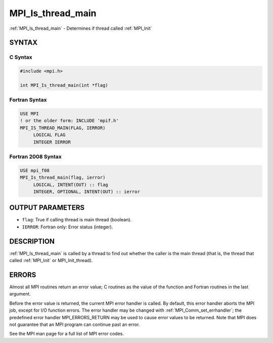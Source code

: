 .. _mpi_is_thread_main:


MPI_Is_thread_main
==================

.. include_body

:ref:`MPI_Is_thread_main` - Determines if thread called :ref:`MPI_Init`


SYNTAX
------


C Syntax
^^^^^^^^

.. code-block:: c

   #include <mpi.h>

   int MPI_Is_thread_main(int *flag)


Fortran Syntax
^^^^^^^^^^^^^^

.. code-block:: fortran

   USE MPI
   ! or the older form: INCLUDE 'mpif.h'
   MPI_IS_THREAD_MAIN(FLAG, IERROR)
   	LOGICAL	FLAG
   	INTEGER	IERROR


Fortran 2008 Syntax
^^^^^^^^^^^^^^^^^^^

.. code-block:: fortran

   USE mpi_f08
   MPI_Is_thread_main(flag, ierror)
   	LOGICAL, INTENT(OUT) :: flag
   	INTEGER, OPTIONAL, INTENT(OUT) :: ierror


OUTPUT PARAMETERS
-----------------
* ``flag``: True if calling thread is main thread (boolean).
* ``IERROR``: Fortran only: Error status (integer).

DESCRIPTION
-----------

:ref:`MPI_Is_thread_main` is called by a thread to find out whether the caller
is the main thread (that is, the thread that called :ref:`MPI_Init` or
MPI_Init_thread).


ERRORS
------

Almost all MPI routines return an error value; C routines as the value
of the function and Fortran routines in the last argument.

Before the error value is returned, the current MPI error handler is
called. By default, this error handler aborts the MPI job, except for
I/O function errors. The error handler may be changed with
:ref:`MPI_Comm_set_errhandler`; the predefined error handler MPI_ERRORS_RETURN
may be used to cause error values to be returned. Note that MPI does not
guarantee that an MPI program can continue past an error.

See the MPI man page for a full list of MPI error codes.


.. seealso::
   ::

   MPI_Init
      MPI_Init_thread
